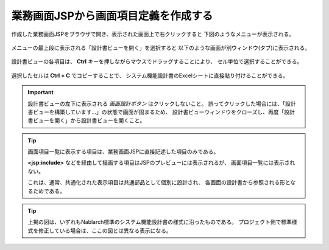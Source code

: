 業務画面JSPから画面項目定義を作成する
------------------------------------------

作成した業務画面JSPをブラウザで開き、表示された画面上で右クリックすると
下図のようなメニューが表示される。

   .. image:: _image/right_click_menu.png
      :align: center
      :scale: 70

メニューの最上段に表示される「設計書ビューを開く」を選択すると
以下のような画面が別ウィンドウ(タブ)に表示される。

   .. image:: _image/screen_item_list.png
      :align: center
      :scale: 60

設計書ビューの各項目は、 **Ctrl** キーを押しながらマウスでドラッグすることにより、
セル単位で選択することができる。

   .. image:: _image/selecting_cells_on_specsheet_view.png
      :align: center
      :scale: 70

選択したセルは **Ctrl + C** でコピーすることで、
システム機能設計書のExcelシートに直接貼り付けることができる。

.. important::

  設計書ビューの左下に表示される `画面設計ボタン` はクリックしないこと。
  誤ってクリックした場合には、「設計書ビューを構築しています…」の状態で画面が固まるため、
  設計書ビューウィンドウをクローズし、再度「設計書ビューを開く」から設計書ビューを開くこと。

.. tip::

  画面項目一覧に表示する項目は、業務画面JSPに直接記述した項目のみである。

  **<jsp:include>** などを経由して描画する項目はJSPのプレビューには表示されるが、
  画面項目一覧には表示されない。

  これは、通常、共通化された表示項目は共通部品として個別に設計され、
  各画面の設計書から参照される形となるためである。

.. tip::

  上掲の図は、いずれもNablarch標準のシステム機能設計書の様式に沿ったものである。
  プロジェクト側で標準様式を修正している場合は、ここの図とは異なる表示になる。
